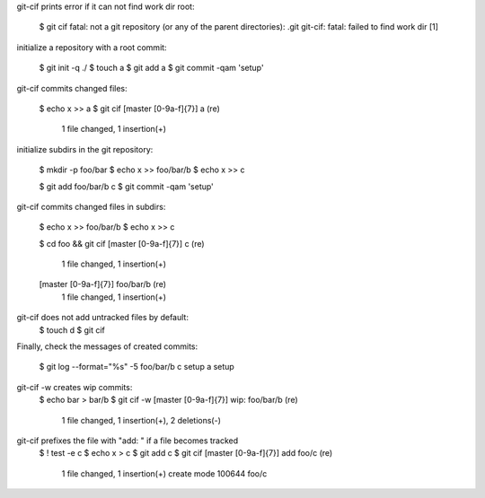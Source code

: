 git-cif prints error if it can not find work dir root:

  $ git cif
  fatal: not a git repository (or any of the parent directories): .git
  git-cif: fatal: failed to find work dir
  [1]

initialize a repository with a root commit:

  $ git init -q ./
  $ touch a
  $ git add a
  $ git commit -qam 'setup'

git-cif commits changed files:

  $ echo x >> a
  $ git cif
  \[master [0-9a-f]{7}\] a (re)
   1 file changed, 1 insertion(+)

initialize subdirs in the git repository:

  $ mkdir -p foo/bar
  $ echo x >> foo/bar/b
  $ echo x >> c

  $ git add foo/bar/b c
  $ git commit -qam 'setup'

git-cif commits changed files in subdirs:

  $ echo x >> foo/bar/b
  $ echo x >> c

  $ cd foo && git cif
  \[master [0-9a-f]{7}\] c (re)
   1 file changed, 1 insertion(+)
  \[master [0-9a-f]{7}\] foo/bar/b (re)
   1 file changed, 1 insertion(+)

git-cif does not add untracked files by default:
  $ touch d
  $ git cif

Finally, check the messages of created commits:

  $ git log --format="%s" -5
  foo/bar/b
  c
  setup
  a
  setup

git-cif -w creates wip commits:
  $ echo bar > bar/b
  $ git cif -w
  \[master [0-9a-f]{7}\] wip: foo/bar/b (re)
   1 file changed, 1 insertion(+), 2 deletions(-)

git-cif prefixes the file with "add: " if a file becomes tracked
  $ ! test -e c
  $ echo x > c
  $ git add c
  $ git cif
  \[master [0-9a-f]{7}\] add foo/c (re)
   1 file changed, 1 insertion(+)
   create mode 100644 foo/c
